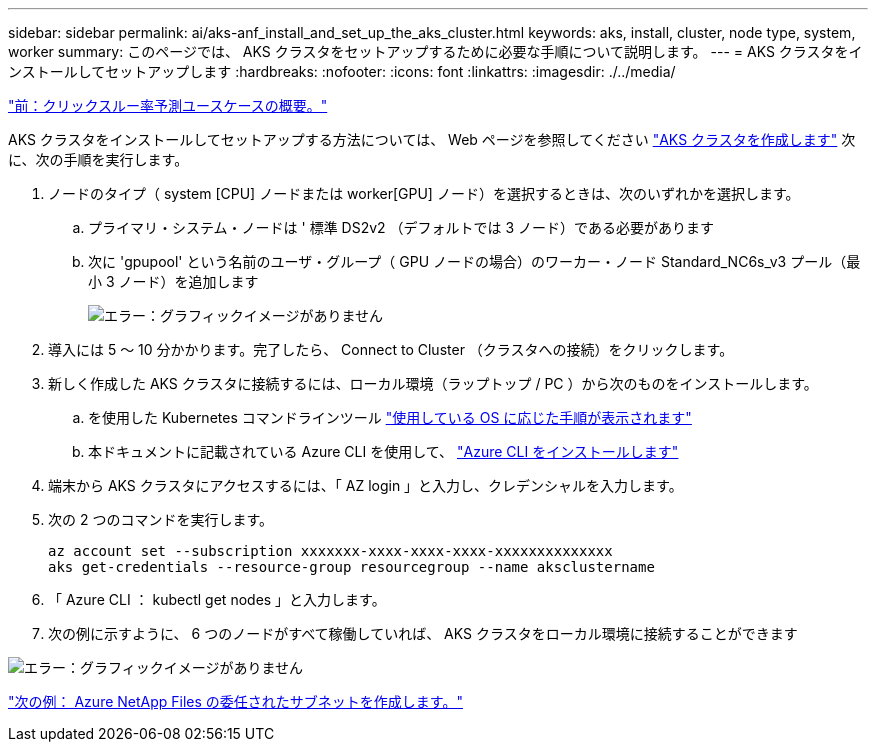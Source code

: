 ---
sidebar: sidebar 
permalink: ai/aks-anf_install_and_set_up_the_aks_cluster.html 
keywords: aks, install, cluster, node type, system, worker 
summary: このページでは、 AKS クラスタをセットアップするために必要な手順について説明します。 
---
= AKS クラスタをインストールしてセットアップします
:hardbreaks:
:nofooter: 
:icons: font
:linkattrs: 
:imagesdir: ./../media/


link:aks-anf_click-through_rate_prediction_use_case_summary.html["前：クリックスルー率予測ユースケースの概要。"]

AKS クラスタをインストールしてセットアップする方法については、 Web ページを参照してください https://docs.microsoft.com/azure/aks/kubernetes-walkthrough-portal["AKS クラスタを作成します"^] 次に、次の手順を実行します。

. ノードのタイプ（ system [CPU] ノードまたは worker[GPU] ノード）を選択するときは、次のいずれかを選択します。
+
.. プライマリ・システム・ノードは ' 標準 DS2v2 （デフォルトでは 3 ノード）である必要があります
.. 次に 'gpupool' という名前のユーザ・グループ（ GPU ノードの場合）のワーカー・ノード Standard_NC6s_v3 プール（最小 3 ノード）を追加します
+
image:aks-anf_image3.png["エラー：グラフィックイメージがありません"]



. 導入には 5 ～ 10 分かかります。完了したら、 Connect to Cluster （クラスタへの接続）をクリックします。
. 新しく作成した AKS クラスタに接続するには、ローカル環境（ラップトップ / PC ）から次のものをインストールします。
+
.. を使用した Kubernetes コマンドラインツール https://kubernetes.io/docs/tasks/tools/install-kubectl/["使用している OS に応じた手順が表示されます"^]
.. 本ドキュメントに記載されている Azure CLI を使用して、 https://docs.microsoft.com/cli/azure/install-azure-cli["Azure CLI をインストールします"^]


. 端末から AKS クラスタにアクセスするには、「 AZ login 」と入力し、クレデンシャルを入力します。
. 次の 2 つのコマンドを実行します。
+
....
az account set --subscription xxxxxxx-xxxx-xxxx-xxxx-xxxxxxxxxxxxxx
aks get-credentials --resource-group resourcegroup --name aksclustername
....
. 「 Azure CLI ： kubectl get nodes 」と入力します。
. 次の例に示すように、 6 つのノードがすべて稼働していれば、 AKS クラスタをローカル環境に接続することができます


image:aks-anf_image4.png["エラー：グラフィックイメージがありません"]

link:aks-anf_create_a_delegated_subnet_for_azure_netapp_files.html["次の例： Azure NetApp Files の委任されたサブネットを作成します。"]

